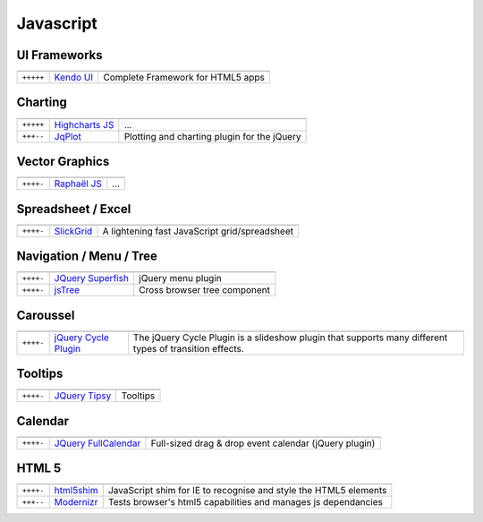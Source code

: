 Javascript
**********

.. module:: Javascript
   :synopsis: Programmation Javascript


UI Frameworks
=============

.. index:: UI Frameworks

+-----------+-------------+-----------------------------------+
|           |             |                                   |
+===========+=============+===================================+
| ``+++++`` | `Kendo UI`_ | Complete Framework for HTML5 apps |
+-----------+-------------+-----------------------------------+

.. _`Kendo UI`: http://www.kendoui.com/kendo-ui.aspx

Charting
========

.. index:: Charting, Plot

+-----------+------------------+---------------------------------------------+
|           |                  |                                             |
+===========+==================+=============================================+
| ``+++++`` | `Highcharts JS`_ | ...                                         |
+-----------+------------------+---------------------------------------------+
| ``+++--`` | JqPlot_          | Plotting and charting plugin for the jQuery |
+-----------+------------------+---------------------------------------------+

.. _`Highcharts JS`: http://www.highcharts.com/
.. _JqPlot: http://www.jqplot.com/

Vector Graphics
===============

.. index:: Vector Graphics

+-----------+----------------+-----+
|           |                |     |
+===========+================+=====+
| ``++++-`` | `Raphaël JS`_  | ... |
+-----------+----------------+-----+

.. _`Raphaël JS`: http://raphaeljs.com/

Spreadsheet / Excel
===================

.. index:: Excel, Spreadsheet

+-----------+------------+-----------------------------------------------+
|           |            |                                               |
+===========+============+===============================================+
| ``++++-`` | SlickGrid_ | A lightening fast JavaScript grid/spreadsheet |
+-----------+------------+-----------------------------------------------+

.. _SlickGrid: https://github.com/mleibman/SlickGrid

Navigation / Menu / Tree
========================

.. index:: Navigation, Menu, TreeView

+-----------+---------------------+------------------------------+
|           |                     |                              |
+===========+=====================+==============================+
| ``++++-`` | `JQuery Superfish`_ | jQuery menu plugin           |
+-----------+---------------------+------------------------------+
| ``++++-`` | jsTree_             | Cross browser tree component |
+-----------+---------------------+------------------------------+

.. _`JQuery Superfish`: http://users.tpg.com.au/j_birch/plugins/superfish
.. _jsTree: http://www.jstree.com/

Caroussel
=========

.. index:: Caroussel

+-----------+------------------------+---------------------------------------------------------------------------------------------------------+
|           |                        |                                                                                                         |
+===========+========================+=========================================================================================================+
| ``++++-`` | `jQuery Cycle Plugin`_ | The jQuery Cycle Plugin is a slideshow plugin that supports many different types of transition effects. |
+-----------+------------------------+---------------------------------------------------------------------------------------------------------+

.. _`jQuery Cycle Plugin`: http://jquery.malsup.com/cycle/

Tooltips
========

.. index:: Tooltips

+-----------+-----------------+----------+
|           |                 |          |
+===========+=================+==========+
| ``++++-`` | `JQuery Tipsy`_ | Tooltips |
+-----------+-----------------+----------+

.. _`JQuery Tipsy`: http://onehackoranother.com/projects/jquery/tipsy/

Calendar
========

.. index:: Calendar

+-----------+------------------------+-------------------------------------------------------+
|           |                        |                                                       |
+===========+========================+=======================================================+
| ``++++-`` | `JQuery FullCalendar`_ | Full-sized drag & drop event calendar (jQuery plugin) |
+-----------+------------------------+-------------------------------------------------------+

.. _`JQuery FullCalendar`: https://github.com/arshaw/fullcalendar

HTML 5
======

.. index:: HTML 5

+-----------+------------+------------------------------------------------------------------+
|           |            |                                                                  |
+===========+============+==================================================================+
| ``++++-`` | html5shim_ | JavaScript shim for IE to recognise and style the HTML5 elements |
+-----------+------------+------------------------------------------------------------------+
| ``+++--`` | Modernizr_ | Tests browser's html5 capabilities and manages js dependancies   |
+-----------+------------+------------------------------------------------------------------+

.. _html5shim: http://code.google.com/p/html5shim/
.. _Modernizr: http://www.modernizr.com 

